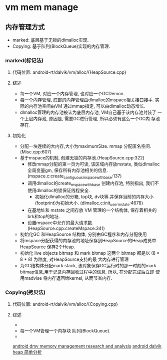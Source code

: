 * vm mem manage

** 内存管理方式
+  marked:  底层基于无锁的dlmalloc实现.
+  Copying: 基于队列(BlockQueue)实现的内存管理.

*** marked(标记法)
**** 代码位置: android-rt/dalvik/vm/alloc/{HeapSource.cpp}
**** 综述
     + 每一个VM, 对应一个内存管理, 也对应一个GCDemon.
     + 每一个内存管理, 底部的内存管理由dlmalloc的mspace相关接口接手.
       实际的内存池空间由VM 通过mmap指定, 可以由dlmalloc动态增长.
     + dlmalloc管理的内存池被认为底层内存池, VM自己基于该内存池封装了
       一个上层内存池, 原因是, 需要GC进行管理, 所以必须有这么一个GC内
       存池存在.
**** 初始化
     + 分配一块连续的大内存,大小为maximumSize. mmap 分配匿名空间.
       (Misc.cpp:607)
     + 基于mspace的机制, 创建无锁的内存池.(HeapSource.cpp:322)
       + 修改mmap分配的第一页为可读, 该区域内存放mstate, 类似dlmalloc
         全局变量gm, 保存所有内存池相关的信息. (mspace.c:create_contiguous_mspace_with_base:137)
       + 调用dlmalloc的create_mspace_with_base 创建内存池, 特别指出,
         我们不使用dlmalloc的锁保证线程安全.
         + 初始化dlmalloc的分箱, top块, dv块等.并保存当前的内存大小
           (footprint)为初始大小. (dlmalloc.c:init_user_mstate:4678)
       + 在基地址和 mstate 之间存放 VM 管理的一个结构体, 保存着相关的
         brk和top的地址.
       + 设置mspace中允许的最大请求数.(HeapSource.cpp:createMspace:341)
     + 初始化GC 和HeapSource 结构体, 分别由GC程序和内存分配使用
     + 将mspace分配获得的内存池的地址保存到HeapSource的Heap成员中.
       HeapSource 保存2个Heap.
     + 初始化 live objects bitmap 和 mark bitmap
       这两个 bitmap 都是以 (8 * 8 * 8) 为粒度, 对HeapSource支持的最
       大内存进行管理
     + 为GC结构体分配mark stack, 该对象保存GC运行时的那一时刻的mark
       bitmap信息,用于记录内存回收过程中的信息. 所以, 在分配完成后立即
       使用madvise 将内存返回给kernel, 从而节省内存.


*** Copying(拷贝法)
**** 代码位置: android-rt/dalvik/vm/alloc/{Copying.cpp}
**** 综述
     + 
     + 每一个VM管理一个内存块 队列(BlockQueue).
     + 


[[http://www.phonesdevelopers.com/1708168/][android dmv memory management research and analysis]]
[[http://blog.chinaunix.net/uid-28792672-id-4137627.html][android dalvik heap 简单分析]]
